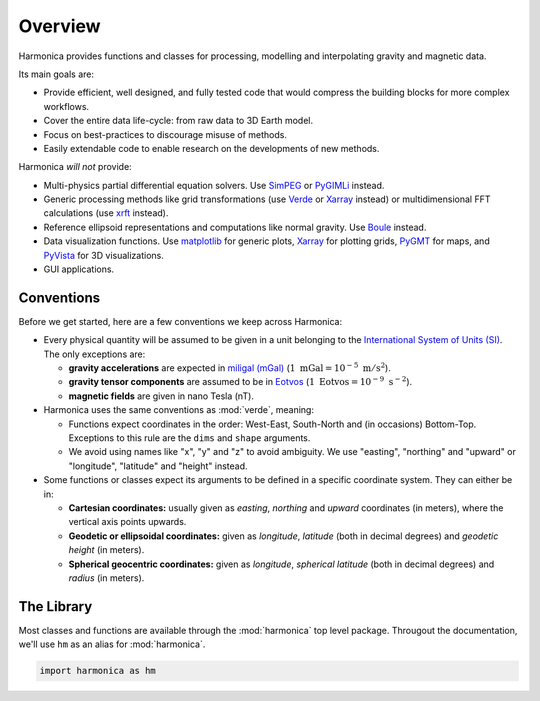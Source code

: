 Overview
========

Harmonica provides functions and classes for processing, modelling and
interpolating gravity and magnetic data.

Its main goals are:

- Provide efficient, well designed, and fully tested code that would compress
  the building blocks for more complex workflows.
- Cover the entire data life-cycle: from raw data to 3D Earth model.
- Focus on best-practices to discourage misuse of methods.
- Easily extendable code to enable research on the developments of new methods.

Harmonica *will not* provide:

- Multi-physics partial differential equation solvers. Use
  `SimPEG <http://www.simpeg.xyz/>`__ or `PyGIMLi <https://www.pygimli.org/>`__
  instead.
- Generic processing methods like grid transformations (use `Verde
  <https://www.fatiando.org/verde>`__ or `Xarray <https://docs.xarray.dev>`__
  instead) or multidimensional FFT calculations (use `xrft
  <https://xrft.readthedocs.io>`__ instead).
- Reference ellipsoid representations and computations like normal gravity. Use
  `Boule <https://www.fatiando.org/boule>`__ instead.
- Data visualization functions. Use `matplotlib <https://matplotlib.org/>`__
  for generic plots, `Xarray <https://docs.xarray.dev>`__ for plotting grids,
  `PyGMT <https://www.pygmt.org>`__ for maps, and `PyVista
  <https://www.pyvista.org/>`__ for 3D visualizations.
- GUI applications.


Conventions
-----------

Before we get started, here are a few conventions we keep across Harmonica:

- Every physical quantity will be assumed to be given in a unit belonging to the `International System of Units (SI) <https://en.wikipedia.org/wiki/International_System_of_Units>`__. The only exceptions are:

  - **gravity accelerations** are expected in `miligal (mGal) <https://en.wikipedia.org/wiki/Gal_(unit)>`__ (:math:`1~\text{mGal} = 10^{-5}~\text{m}/\text{s}^2`).

  - **gravity tensor components** are assumed to be in `Eotvos <https://en.wikipedia.org/wiki/Eotvos_(unit)>`__ (:math:`1~\text{Eotvos} = 10^{-9}~\text{s}^{-2}`).

  - **magnetic fields** are given in nano Tesla (nT).

- Harmonica uses the same conventions as :mod:`verde`, meaning:

  - Functions expect coordinates in the order: West-East, South-North and (in occasions) Bottom-Top. Exceptions to this rule are the ``dims`` and ``shape`` arguments.

  - We avoid using names like "x", "y" and "z" to avoid ambiguity. We use
    "easting", "northing" and "upward" or "longitude", "latitude" and "height"
    instead.

- Some functions or classes expect its arguments to be defined in a specific
  coordinate system. They can either be in:

  - **Cartesian coordinates:** usually given as *easting*, *northing* and *upward* coordinates (in meters), where the vertical axis points upwards.

  - **Geodetic or ellipsoidal coordinates:** given as *longitude*, *latitude* (both in decimal degrees) and *geodetic height* (in meters).

  - **Spherical geocentric coordinates:** given as *longitude*, *spherical latitude* (both in decimal degrees) and *radius* (in meters).

.. seealso::

    Checkout the :ref:`coordinate_systems` section for more details on these
    coordinates systems.


The Library
-----------

Most classes and functions are available through the :mod:`harmonica` top level
package. Througout the documentation, we'll use ``hm`` as an alias for
:mod:`harmonica`.

.. code::

    import harmonica as hm

.. seealso::

    Checkout the :ref:`api` for a comprehensive list of the available function
    and classes in Harmonica.

